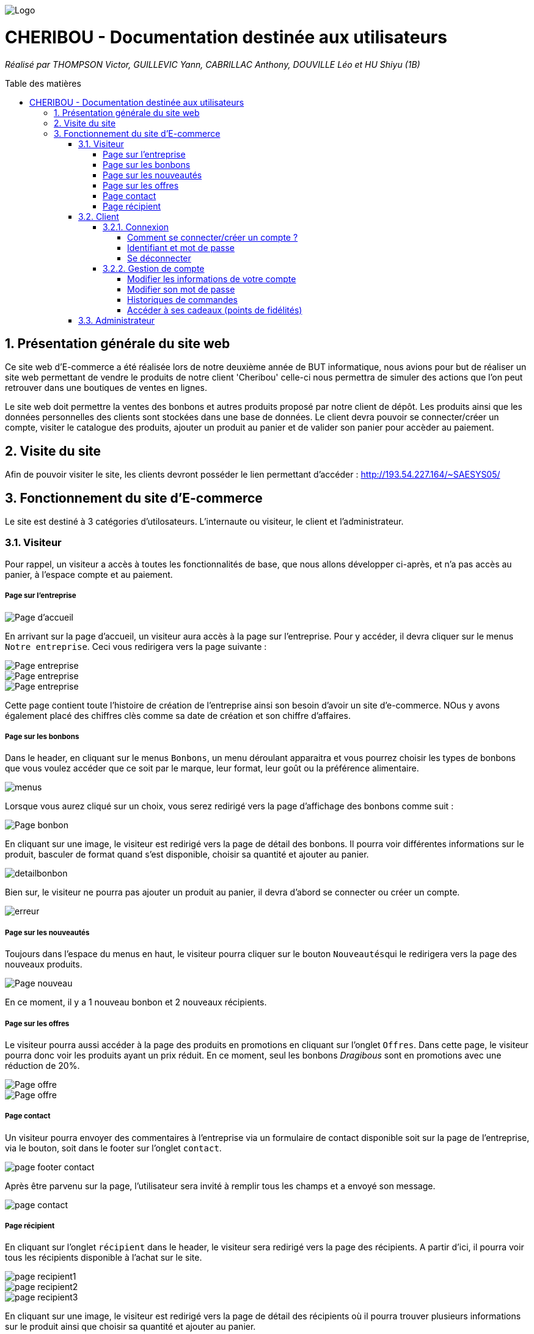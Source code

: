 :toc:
:toc-placement!:
:toc-title: Table des matières
:toclevels: 6
:numbered:
:nofooter:

image::images/Logo.png[]
= CHERIBOU - Documentation destinée aux utilisateurs
_Réalisé par THOMPSON Victor, GUILLEVIC Yann, CABRILLAC Anthony, DOUVILLE Léo et HU Shiyu (1B)_

toc::[]

== Présentation générale du site web

Ce site web d'E-commerce a été réalisée lors de notre deuxième année de BUT informatique, nous avions pour but de réaliser un site web permettant de vendre le produits de notre client 'Cheribou' celle-ci nous permettra de simuler des actions que l’on peut retrouver dans une boutiques de ventes en lignes.

Le site web doit permettre la ventes des bonbons et autres produits proposé par notre client de dépôt. Les produits ainsi que les données personnelles des clients sont stockées dans une base de données. Le client devra pouvoir se connecter/créer un compte, visiter le catalogue des produits, ajouter un produit au panier et de valider son panier pour accèder au paiement. 

== Visite du site

Afin de pouvoir visiter le site, les clients devront posséder le lien permettant d'accéder : http://193.54.227.164/~SAESYS05/

== Fonctionnement du site d'E-commerce

Le site est destiné à 3 catégories d'utilosateurs. L'internaute ou visiteur, le client et l'administrateur.

=== Visiteur

Pour rappel, un visiteur a accès à toutes les fonctionnalités de base, que nous allons développer ci-après, et n'a pas accès au panier, à l'espace compte et au paiement.

===== Page sur l'entreprise 

image::images/page_accueil.png[Page d'accueil]

En arrivant sur la page d'accueil, un visiteur aura accès à la page sur l'entreprise. Pour y accéder, il devra cliquer sur le menus ``Notre entreprise``.
Ceci vous redirigera vers la page suivante :

image::images/page_entreprise1.png[Page entreprise]
image::images/page_entreprise2.png[Page entreprise]
image::images/page_entreprise3.png[Page entreprise]

Cette page contient toute l'histoire de création de l'entreprise ainsi son besoin d'avoir un site d'e-commerce. NOus y avons également placé des chiffres clès comme sa date de création et son chiffre d'affaires.

===== Page sur les bonbons

Dans le header, en cliquant sur le menus ``Bonbons``, un menu déroulant apparaitra et vous pourrez choisir les types de bonbons que vous voulez accéder que ce soit par le marque, leur format, leur goût ou la préférence alimentaire.

image::images/menus.png[menus]

Lorsque vous aurez cliqué sur un choix, vous serez redirigé vers la page d'affichage des bonbons comme suit : 

image::images/page_bonbon.png[Page bonbon]

En cliquant sur une image, le visiteur est redirigé vers la page de détail des bonbons. Il pourra voir différentes informations sur le produit, basculer de format quand s'est disponible, choisir sa quantité et ajouter au panier. 

image::images/detailB.png[detailbonbon]

Bien sur, le visiteur ne pourra pas ajouter un produit au panier, il devra d'abord se connecter ou créer un compte.

image::images/erreur_connexion.png[erreur]

===== Page sur les nouveautés

Toujours dans l'espace du menus en haut, le visiteur pourra cliquer sur le bouton ``Nouveautés``qui le redirigera vers la page des nouveaux produits.

image::images/page_nouveau.png[Page nouveau]

En ce moment, il y a 1 nouveau bonbon et 2 nouveaux récipients.

===== Page sur les offres

Le visiteur pourra aussi accéder à la page des produits en promotions en cliquant sur l'onglet ``Offres``. Dans cette page, le visiteur pourra donc voir les produits ayant un prix réduit. En ce moment, seul les bonbons _Dragibous_ sont en promotions avec une réduction de 20%.

image::images/page_offre1.png[Page offre]
image::images/page_offre2.png[Page offre]

===== Page contact

Un visiteur pourra envoyer des commentaires à l'entreprise via un formulaire de contact disponible soit sur la page de l'entreprise, via le bouton, soit dans le footer sur l'onglet ``contact``.

image::images/page_footer_contact.png[]

Après être parvenu sur la page, l'utilisateur sera invité à remplir tous les champs et a envoyé son message.

image::images/page_contact.png[]

===== Page récipient

En cliquant sur l'onglet ``récipient`` dans le header, le visiteur sera redirigé vers la page des récipients. A partir d'ici, il pourra voir tous les récipients disponible à l'achat sur le site.

image::images/page_recipient1.png[]
image::images/page_recipient2.png[]
image::images/page_recipient3.png[]

En cliquant sur une image, le visiteur est redirigé vers la page de détail des récipients où il pourra trouver plusieurs informations sur le produit ainsi que choisir sa quantité et ajouter au panier.

image::images/detailrecipient.png[detailrecipient]

Bien sur, le visiteur ne pourra pas ajouter un produit au panier, il devra d'abord se connecter ou créer un compte.

image::images/erreur_connexion.png[erreur]

=== Client

Pour rappel, un client à la possibilité de réaliser toutes les fonctionnalités présentées ci-dessus avec en plus, l'accès au panier, à son espace compte et au paiement.

==== Connexion

===== Comment se connecter/créer un compte ? 

Voici la page d'accueil qui s'affichera lors de l'ouverture du site web depuis le lien donné précédemment.

image::images/page_accueil.png[Page d'accueil]

Pour se connecter à son compte, le client devra appuyer sur l'icone "Compte" situé en haut à droite du menu de navigation :

image::images/compte.PNG[Icone Compte]

Le client aura alors la possibilité de se connecter ou bien de se créer un compte au cas écheant.

image::images/page_connexion.png[Page connexion]


===== Identifiant et mot de passe

image::images/connexion.png[connexion]

Pour se connecter vous allez devoir saisir votre adresse mail ainsi que votre mot de passe crées lors de la création de votre compte. Si vous n'avez pas encore crée de compte vous devriez y renseigner votre nom, prénom, e-mail ainsi que le mot de passe que vous souhaitez utiliser. Bien sur, vous sereez aussi inviter a ccpeter les conditions d'utilisations

image::images/inscription.png[connexion]
____
- Votre e-mail renseigné doit être valide (contenant un '@') ;

- Votre mot de passe doit être valide (avoir au moins 8 caractères, dont une majuscules, une minuscule, un caractère spécial et un chiffres) ;

- L'e-mail ne peux pas etre dejà utilisé, auquel cas vous avez dejà un compte;

- Vous devez accepter les conditions d'utilisations

- Une fois vos champs non erronés saisis, il ne vous reste plus qu'à appuyer sur le bouton "Valider".
____

Si vos identifiants de connexion ne sont pas erronés, cela vous redirigera verts la page d'accueil.

===== Se déconnecter 

Après avoir créer un compte ou s'être connecté, un client arrivera sur la page d'information sur son compte en cliquant sur le logo du compte.

Pour vous déconnecter du compte, il vous suffira d'appuyer sur le bouton "Se déconnecter" en haut à droite dans la page "InfosCompte".

image::images/infoscompte.png[Infos compte]

==== Gestion de compte

===== Modifier les informations de votre compte

En arrivant sur votre espace compte, vous aurez plusieurs choix. Tout d'abord, cet espace vous présente plusieurs informations sur votre compte comme votre nom, prénom, vos points de fidélités, votre numéro de téléphone et votre adresse mail. Vous pourrez modifier ces informations ainsi que votre mot de passe. PLus bas, vous aurez accès à l'historique de toutes vos commande passées sur le site.

image::images/infoscompte.png[Infos compte]
image::images/infoscompte2.png[Infos compte]

Pour modifier vos informations, vous pouvez cliquer sur le bouton ``Modifier`` dans le carré de vos informations personnelles. Ainsi, un formulaire de modification apparaitra et vous pourrez remplir les champs.

image::images/modifcompte.png[modif compte]

Pour être valides, vos informations doivent respecter plusieurs formats.

____
- Votre nom et prénom de doit pas contenir de caractère spéciale ou de chiffres.

- Votre adresse mail doit être correctement écrite avec le format qui suit : lettre ou chiffre ou point suivie d'un @ puis lettre ou chiffre et si point, alors 4 caractères max pour .com par exemple.

- Enfin, le numéro de téléphone ne doit contenir que des chiffres de 0 à 9 avec 8 chiffres maximum.
____

Si les informations ne sont pas valides, des pop-up d'erreurs apparaitront. Sinon, vos informations seront bien modifiées.


===== Modifier son mot de passe

Pour modifier son mot de passe, un bouton "Modifier" dans la rubrique "Mot de passe" de la page compte est disponible. Vous serez redirigé vers un formulaire de modification.

image::images/modifmdp.png[modifmdp]


===== Historiques de commandes

Une fois des commandes passées, vous pourrez les visualiser dans la rupriques "Historique de commandes" de la page compte

image::images/historique.png[historiquecommande]

===== Accéder à ses cadeaux (points de fidélités)

Dans votre espace compte, vous aurez la possibilité d'accès à vos cadeau lorsque vous avez des points de fidélités. Attention, vous devez avoir plus de 0 points pour que le bouton s'affiche. 

image::images/infoscompte.png[Infos compte]

En cliquant sur le bouton ``voir mes cadeaux``, vous êtes rédirigé vers la page des cadeaux où vous pouvez payer certains articles avec des points de fidélités. Ceci seront donc "gratuit" dans votre panier. En fonction du nombre de point que vous avez, vous aurez la possibilité d'acheter différents produits (4 en tout) avec  25, 50, 100 ou 200 points.

image::images/cadeau1.png[cadeau]
image::images/cadeau2.png[cadeau]

=== Administrateur
